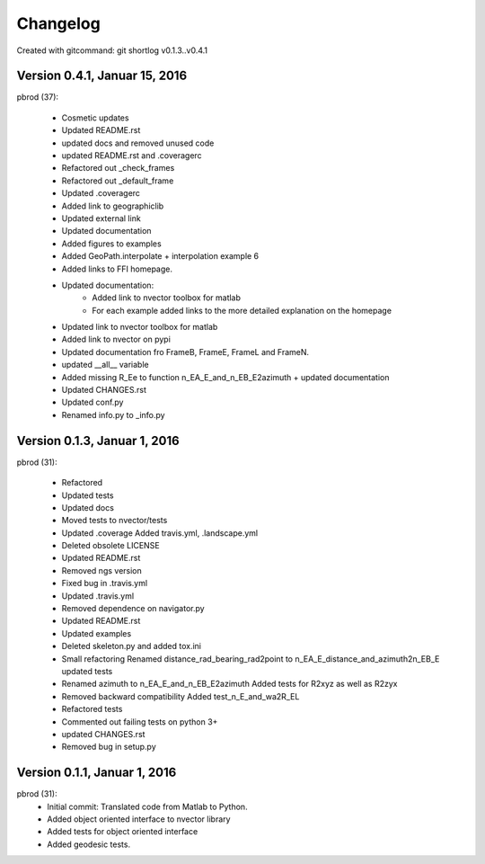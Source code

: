 =========
Changelog
=========

Created with gitcommand: git shortlog v0.1.3..v0.4.1

Version 0.4.1, Januar 15, 2016
==============================

pbrod (37):

      * Cosmetic updates
      * Updated README.rst
      * updated docs and removed unused code
      * updated README.rst and .coveragerc
      * Refactored out _check_frames
      * Refactored out _default_frame
      * Updated .coveragerc
      * Added link to geographiclib
      * Updated external link
      * Updated documentation
      * Added figures to examples
      * Added GeoPath.interpolate + interpolation example 6
      * Added links to FFI homepage.
      * Updated documentation:    
          - Added link to nvector toolbox for matlab     
          - For each example added links to the more detailed explanation on the homepage
      * Updated link to nvector toolbox for matlab
      * Added link to nvector on  pypi
      * Updated documentation fro FrameB, FrameE, FrameL and FrameN.
      * updated __all__ variable
      * Added missing R_Ee to function n_EA_E_and_n_EB_E2azimuth + updated documentation
      * Updated CHANGES.rst
      * Updated conf.py
      * Renamed info.py to _info.py


Version 0.1.3, Januar 1, 2016
=============================

pbrod (31):

      * Refactored
      * Updated tests
      * Updated docs
      * Moved tests to nvector/tests
      * Updated .coverage     Added travis.yml, .landscape.yml
      * Deleted obsolete LICENSE
      * Updated README.rst
      * Removed ngs version
      * Fixed bug in .travis.yml
      * Updated .travis.yml
      * Removed dependence on navigator.py
      
      * Updated README.rst
      * Updated examples
      * Deleted skeleton.py and added tox.ini
      * Small refactoring     Renamed distance_rad_bearing_rad2point to n_EA_E_distance_and_azimuth2n_EB_E     updated tests
      * Renamed azimuth to n_EA_E_and_n_EB_E2azimuth     Added tests for R2xyz as well as R2zyx
      * Removed backward compatibility     Added test_n_E_and_wa2R_EL
      * Refactored tests
      * Commented out failing tests on python 3+
      * updated CHANGES.rst
      * Removed bug in setup.py


Version 0.1.1, Januar 1, 2016
=============================

pbrod (31):
      * Initial commit: Translated code from Matlab to Python.
      * Added object oriented interface to nvector library
      * Added tests for object oriented interface
      * Added geodesic tests.